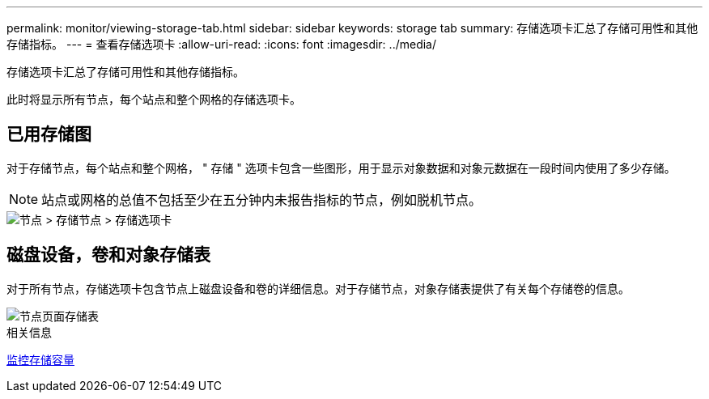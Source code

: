 ---
permalink: monitor/viewing-storage-tab.html 
sidebar: sidebar 
keywords: storage tab 
summary: 存储选项卡汇总了存储可用性和其他存储指标。 
---
= 查看存储选项卡
:allow-uri-read: 
:icons: font
:imagesdir: ../media/


[role="lead"]
存储选项卡汇总了存储可用性和其他存储指标。

此时将显示所有节点，每个站点和整个网格的存储选项卡。



== 已用存储图

对于存储节点，每个站点和整个网格， " 存储 " 选项卡包含一些图形，用于显示对象数据和对象元数据在一段时间内使用了多少存储。


NOTE: 站点或网格的总值不包括至少在五分钟内未报告指标的节点，例如脱机节点。

image::../media/nodes_storage_node_storage_tab.png[节点 > 存储节点 > 存储选项卡]



== 磁盘设备，卷和对象存储表

对于所有节点，存储选项卡包含节点上磁盘设备和卷的详细信息。对于存储节点，对象存储表提供了有关每个存储卷的信息。

image::../media/nodes_page_storage_tables.png[节点页面存储表]

.相关信息
xref:monitoring-storage-capacity.adoc[监控存储容量]
